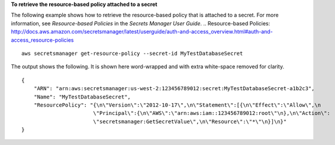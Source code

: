 **To retrieve the resource-based policy attached to a secret**

The following example shows how to retrieve the resource-based policy that is attached to a secret.  For more information, see `Resource-based Policies` in the *Secrets Manager User Guide*.
.. _`Resource-based Policies`: http://docs.aws.amazon.com/secretsmanager/latest/userguide/auth-and-access_overview.html#auth-and-access_resource-policies ::

  aws secretsmanager get-resource-policy --secret-id MyTestDatabaseSecret

The output shows the following. It is shown here word-wrapped and with extra white-space removed for clarity. ::

  {
      "ARN": "arn:aws:secretsmanager:us-west-2:123456789012:secret:MyTestDatabaseSecret-a1b2c3",
      "Name": "MyTestDatabaseSecret",
      "ResourcePolicy": "{\n\"Version\":\"2012-10-17\",\n\"Statement\":[{\n\"Effect\":\"Allow\",\n
                         \"Principal\":{\n\"AWS\":\"arn:aws:iam::123456789012:root\"\n},\n\"Action\":
                         \"secretsmanager:GetSecretValue\",\n\"Resource\":\"*\"\n}]\n}"
  }
